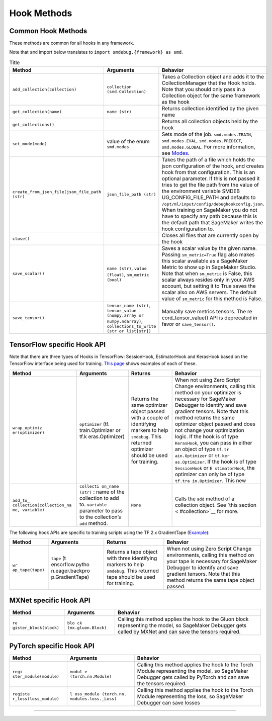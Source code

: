 Hook Methods
============

Common Hook Methods
-------------------

These methods are common for all hooks in any framework.

Note that ``smd`` import below translates to
``import smdebug.{framework} as smd``.

.. list-table:: Title
  :widths: 25 25 50
  :header-rows: 1

  * - Method
    - Arguments
    - Behavior
  * - ``add_collection(collection)``
    - ``collection (smd.Collection)``
    - Takes a Collection object and adds it to the CollectionManager that the
      Hook holds. Note that you should only pass in a Collection object for the
      same framework as the hook
  * - ``get_collection(name)``
    - ``name (str)``
    - Returns collection identified by the given name
  * - ``get_collections()``
    -
    - Returns all collection objects held by the hook
  * - ``set_mode(mode)``
    - value of the enum ``smd.modes``
    - Sets mode of the job. ``smd.modes.TRAIN``,
      ``smd.modes.EVAL``, ``smd.modes.PREDICT``, ``smd.modes.GLOBAL``.
      For more information, see `Modes <#modes>`__.
  * - ``create_from_json_file(json_file_path (str)``
    - ``json_file_path (str)``
    - Takes the path of a file which holds the json configuration of the hook,
      and creates hook from that configuration. This is an optional parameter.
      If this is not passed it tries to get the file path from the value of the
      environment variable SMDEB UG_CONFIG_FILE_PATH and defaults to
      ``/opt/ml/input/config/debughookconfig.json``.
      When training on SageMaker you do not have to specify any path because
      this is the default path that SageMaker writes the hook configuration to.
  * - ``close()``
    -
    - Closes all files that are currently open by the hook
  * - ``save_scalar()``
    - ``name (str)``, ``value (float)``, ``sm_metric (bool)``
    - Saves a scalar value by the given name. Passing ``sm_metric=True`` flag also
      makes this scalar available as a SageMaker Metric to show up in SageMaker
      Studio. Note that when ``sm_metric`` is False, this scalar always resides
      only in your AWS account, but setting it to True saves the scalar also
      on AWS servers. The default value of ``sm_metric`` for this method is False.
  * - ``save_tensor()``
    - ``tensor_name (str)``, ``tensor_value (numpy.array or numpy.ndarray)``,
      ``collections_to_write (str or list[str])``
    - Manually save metrics tensors. The re cord_tensor_value() API is
      deprecated in favor or ``save_tensor()``.


TensorFlow specific Hook API
----------------------------

Note that there are three types of Hooks in TensorFlow: SessionHook,
EstimatorHook and KerasHook based on the TensorFlow interface being used
for training. `This page <tensorflow.md>`__ shows examples of each of
these.

+-----------------+-----------------+-----------------+-----------------+
| Method          | Arguments       | Returns         | Behavior        |
+=================+=================+=================+=================+
| ``wrap_optimiz  | ``optimizer``   | Returns the     | When not using  |
| er(optimizer)`` | (tf.            | same optimizer  | Zero Script     |
|                 | train.Optimizer | object passed   | Change          |
|                 | or              | with a couple   | environments,   |
|                 | tf.k            | of identifying  | calling this    |
|                 | eras.Optimizer) | markers to help | method on your  |
|                 |                 | ``smdebug``.    | optimizer is    |
|                 |                 | This returned   | necessary for   |
|                 |                 | optimizer       | SageMaker       |
|                 |                 | should be used  | Debugger to     |
|                 |                 | for training.   | identify and    |
|                 |                 |                 | save gradient   |
|                 |                 |                 | tensors. Note   |
|                 |                 |                 | that this       |
|                 |                 |                 | method returns  |
|                 |                 |                 | the same        |
|                 |                 |                 | optimizer       |
|                 |                 |                 | object passed   |
|                 |                 |                 | and does not    |
|                 |                 |                 | change your     |
|                 |                 |                 | optimization    |
|                 |                 |                 | logic. If the   |
|                 |                 |                 | hook is of type |
|                 |                 |                 | ``KerasHook``,  |
|                 |                 |                 | you can pass in |
|                 |                 |                 | either an       |
|                 |                 |                 | object of type  |
|                 |                 |                 | ``tf.tr         |
|                 |                 |                 | ain.Optimizer`` |
|                 |                 |                 | or              |
|                 |                 |                 | ``tf.ker        |
|                 |                 |                 | as.Optimizer``. |
|                 |                 |                 | If the hook is  |
|                 |                 |                 | of type         |
|                 |                 |                 | ``SessionHook`` |
|                 |                 |                 | or              |
|                 |                 |                 | ``E             |
|                 |                 |                 | stimatorHook``, |
|                 |                 |                 | the optimizer   |
|                 |                 |                 | can only be of  |
|                 |                 |                 | type            |
|                 |                 |                 | ``tf.tra        |
|                 |                 |                 | in.Optimizer``. |
|                 |                 |                 | This new        |
+-----------------+-----------------+-----------------+-----------------+
| ``add_to_       | ``collecti      | ``None``        | Calls the       |
| collection(``\  | on_name (str)`` |                 | ``add`` method  |
| ``collection_na | : name of the   |                 | of a collection |
| me, variable)`` | collection to   |                 | object. See     |
|                 | add to.         |                 | `this           |
|                 | ``variable``    |                 | section <       |
|                 | parameter to    |                 | #collection>`__ |
|                 | pass to the     |                 | for more.       |
|                 | collection’s    |                 |                 |
|                 | ``add`` method. |                 |                 |
+-----------------+-----------------+-----------------+-----------------+

The following hook APIs are specific to training scripts using the TF
2.x GradientTape
(`Example <tensorflow.md#TF%202.x%20GradientTape%20example>`__):

+-----------------+-----------------+-----------------+-----------------+
| Method          | Arguments       | Returns         | Behavior        |
+=================+=================+=================+=================+
| ``wr            | ``tape``        | Returns a tape  | When not using  |
| ap_tape(tape)`` | (t              | object with     | Zero Script     |
|                 | ensorflow.pytho | three           | Change          |
|                 | n.eager.backpro | identifying     | environments,   |
|                 | p.GradientTape) | markers to help | calling this    |
|                 |                 | ``smdebug``.    | method on your  |
|                 |                 | This returned   | tape is         |
|                 |                 | tape should be  | necessary for   |
|                 |                 | used for        | SageMaker       |
|                 |                 | training.       | Debugger to     |
|                 |                 |                 | identify and    |
|                 |                 |                 | save gradient   |
|                 |                 |                 | tensors. Note   |
|                 |                 |                 | that this       |
|                 |                 |                 | method returns  |
|                 |                 |                 | the same tape   |
|                 |                 |                 | object passed.  |
+-----------------+-----------------+-----------------+-----------------+


MXNet specific Hook API
-----------------------

+-----------------------+-----------------------+-----------------------+
| Method                | Arguments             | Behavior              |
+=======================+=======================+=======================+
| ``re                  | ``blo                 | Calling this method   |
| gister_block(block)`` | ck (mx.gluon.Block)`` | applies the hook to   |
|                       |                       | the Gluon block       |
|                       |                       | representing the      |
|                       |                       | model, so SageMaker   |
|                       |                       | Debugger gets called  |
|                       |                       | by MXNet and can save |
|                       |                       | the tensors required. |
+-----------------------+-----------------------+-----------------------+


PyTorch specific Hook API
-------------------------

+-----------------------+-----------------------+-----------------------+
| Method                | Arguments             | Behavior              |
+=======================+=======================+=======================+
| ``regi                | ``modul               | Calling this method   |
| ster_module(module)`` | e (torch.nn.Module)`` | applies the hook to   |
|                       |                       | the Torch Module      |
|                       |                       | representing the      |
|                       |                       | model, so SageMaker   |
|                       |                       | Debugger gets called  |
|                       |                       | by PyTorch and can    |
|                       |                       | save the tensors      |
|                       |                       | required.             |
+-----------------------+-----------------------+-----------------------+
| ``registe             | ``l                   | Calling this method   |
| r_loss(loss_module)`` | oss_module (torch.nn. | applies the hook to   |
|                       | modules.loss._Loss)`` | the Torch Module      |
|                       |                       | representing the      |
|                       |                       | loss, so SageMaker    |
|                       |                       | Debugger can save     |
|                       |                       | losses                |
+-----------------------+-----------------------+-----------------------+

--------------
